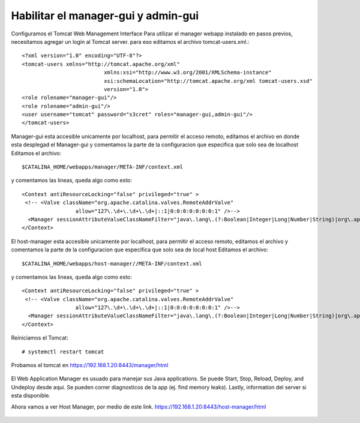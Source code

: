 Habilitar el manager-gui y admin-gui
=========================

Configuramos el Tomcat Web Management Interface Para utilizar el manager webapp instalado en pasos previos, necesitamos agregar un login al Tomcat server. para eso editamos el archivo tomcat-users.xml.::

	<?xml version="1.0" encoding="UTF-8"?>
	<tomcat-users xmlns="http://tomcat.apache.org/xml"
				  xmlns:xsi="http://www.w3.org/2001/XMLSchema-instance"
				  xsi:schemaLocation="http://tomcat.apache.org/xml tomcat-users.xsd"
				  version="1.0">
	<role rolename="manager-gui"/>
	<role rolename="admin-gui"/>
	<user username="tomcat" password="s3cret" roles="manager-gui,admin-gui"/>
	</tomcat-users>


Manager-gui esta accesible unicamente por localhost, para permitir el acceso remoto, editamos el archivo en donde esta desplegad el Manager-gui y comentamos la parte de la configuracion que especifica que solo sea de localhost
Editamos el archivo::

	$CATALINA_HOME/webapps/manager/META-INF/context.xml

y comentamos las lineas, queda algo como esto::


	<Context antiResourceLocking="false" privileged="true" >
	 <!-- <Valve className="org.apache.catalina.valves.RemoteAddrValve"
			 allow="127\.\d+\.\d+\.\d+|::1|0:0:0:0:0:0:0:1" />-->
	  <Manager sessionAttributeValueClassNameFilter="java\.lang\.(?:Boolean|Integer|Long|Number|String)|org\.apache\.catalina\.filters\.CsrfPreventionFilter\$LruCache(?:\$1)?|java\.util\.(?:Linked)?HashMap"/>
	</Context>

El host-manager esta accesible unicamente por localhost, para permitir el acceso remoto, editamos el archivo y comentamos la parte de la configuracion que especifica que solo sea de local host
Editamos el archivo::

	$CATALINA_HOME/webapps/host-manager//META-INF/context.xml

y comentamos las lineas, queda algo como esto::


	<Context antiResourceLocking="false" privileged="true" >
	 <!-- <Valve className="org.apache.catalina.valves.RemoteAddrValve"
			 allow="127\.\d+\.\d+\.\d+|::1|0:0:0:0:0:0:0:1" />-->
	  <Manager sessionAttributeValueClassNameFilter="java\.lang\.(?:Boolean|Integer|Long|Number|String)|org\.apache\.catalina\.filters\.CsrfPreventionFilter\$LruCache(?:\$1)?|java\.util\.(?:Linked)?HashMap"/>
	</Context>
Reiniciamos el Tomcat::

	# systemctl restart tomcat
	
	
Probamos el tomcat en https://192.168.1.20:8443/manager/html

.. figure:: ../images/img07.png

El Web Application Manager es usuado para manejar sus Java applications. Se puede Start, Stop, Reload, Deploy, and Undeploy desde aqui. Se pueden correr diagnosticos de la app (ej. find memory leaks). Lastly, information del server si esta disponible.

Ahora vamos a ver Host Manager, por medio de este link. 
https://192.168.1.20:8443/host-manager/html

.. figure:: ../images/img08.png
